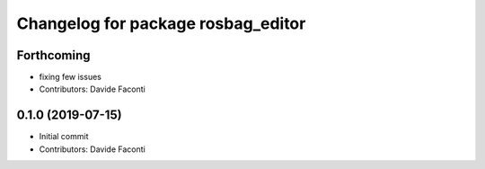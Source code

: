 ^^^^^^^^^^^^^^^^^^^^^^^^^^^^^^^^^^^
Changelog for package rosbag_editor
^^^^^^^^^^^^^^^^^^^^^^^^^^^^^^^^^^^

Forthcoming
-----------
* fixing few issues
* Contributors: Davide Faconti

0.1.0 (2019-07-15)
------------------
* Initial commit
* Contributors: Davide Faconti
